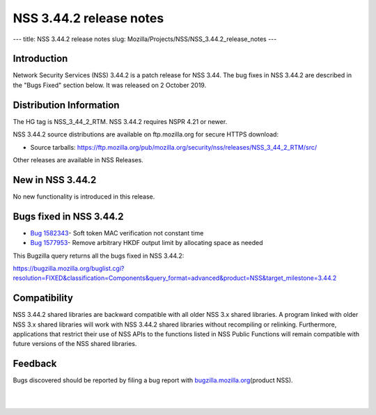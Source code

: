 ========================
NSS 3.44.2 release notes
========================
--- title: NSS 3.44.2 release notes slug:
Mozilla/Projects/NSS/NSS_3.44.2_release_notes ---

.. _Introduction:

Introduction
------------

Network Security Services (NSS) 3.44.2 is a patch release for NSS 3.44.
The bug fixes in NSS 3.44.2 are described in the "Bugs Fixed" section
below. It was released on 2 October 2019.

.. _Distribution_Information:

Distribution Information
------------------------

The HG tag is NSS_3_44_2_RTM. NSS 3.44.2 requires NSPR 4.21 or newer.

NSS 3.44.2 source distributions are available on ftp.mozilla.org for
secure HTTPS download:

-  Source tarballs:
   https://ftp.mozilla.org/pub/mozilla.org/security/nss/releases/NSS_3_44_2_RTM/src/

Other releases are available in NSS Releases.

.. _New_in_NSS_3.44.2:

New in NSS 3.44.2
-----------------

No new functionality is introduced in this release.

.. _Bugs_fixed_in_NSS_3.44.2:

Bugs fixed in NSS 3.44.2
------------------------

-  `Bug
   1582343 <https://bugzilla.mozilla.org/show_bug.cgi?id=1582343>`__\ -
   Soft token MAC verification not constant time
-  `Bug
   1577953 <https://bugzilla.mozilla.org/show_bug.cgi?id=1577953>`__\ -
   Remove arbitrary HKDF output limit by allocating space as needed

This Bugzilla query returns all the bugs fixed in NSS 3.44.2:

https://bugzilla.mozilla.org/buglist.cgi?resolution=FIXED&classification=Components&query_format=advanced&product=NSS&target_milestone=3.44.2

.. _Compatibility:

Compatibility
-------------

NSS 3.44.2 shared libraries are backward compatible with all older NSS
3.x shared libraries. A program linked with older NSS 3.x shared
libraries will work with NSS 3.44.2 shared libraries without recompiling
or relinking. Furthermore, applications that restrict their use of NSS
APIs to the functions listed in NSS Public Functions will remain
compatible with future versions of the NSS shared libraries.

.. _Feedback:

Feedback
--------

Bugs discovered should be reported by filing a bug report with
`bugzilla.mozilla.org <https://bugzilla.mozilla.org/enter_bug.cgi?product=NSS>`__\ (product
NSS).

| 
|  
